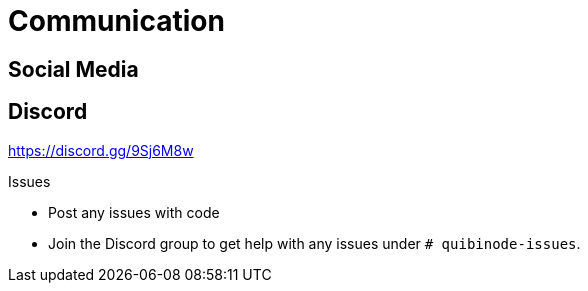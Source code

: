 = Communication

== Social Media

== Discord
https://discord.gg/9Sj6M8w

.Issues
* Post any issues with code
* Join the Discord group to get help with any issues under `# quibinode-issues`.
